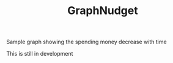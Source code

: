 #+TITLE: GraphNudget

Sample graph showing the spending money decrease with time
#+attr_org: :width 600px
[[file:./photo.png]]

This is still in development
